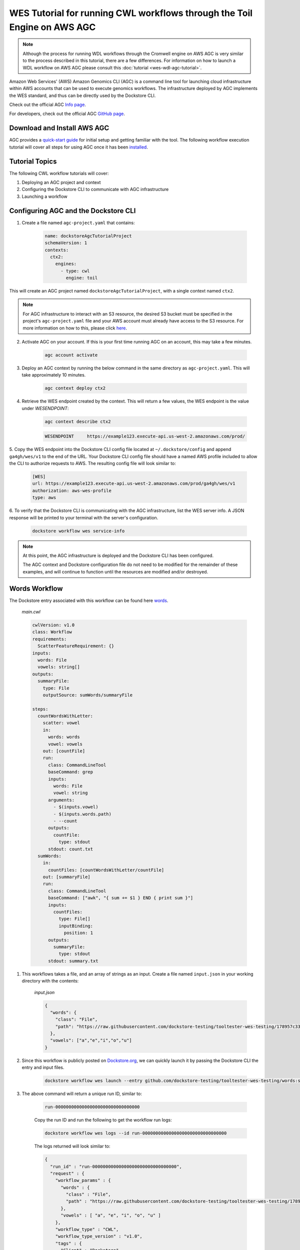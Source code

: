 WES Tutorial for running CWL workflows through the Toil Engine on AWS AGC
=========================================================================

.. note::
    Although the process for running WDL workflows through the Cromwell engine on AWS AGC is very similar to the process
    described in this tutorial, there are a few differences. For information on how to launch a WDL workflow on AWS
    AGC please consult this :doc:`tutorial <wes-wdl-agc-tutorial>`.

Amazon Web Services' (AWS) Amazon Genomics CLI (AGC) is a command line tool for launching cloud infrastructure
within AWS accounts that can be used to execute genomics workflows. The infrastructure deployed by AGC implements the WES
standard, and thus can be directly used by the Dockstore CLI.

Check out the official AGC `Info page <https://aws.github.io/amazon-genomics-cli>`_.

For developers, check out the official AGC `GitHub page <https://github.com/aws/amazon-genomics-cli>`_.

Download and Install AWS AGC
----------------------------
AGC provides a `quick-start guide <https://aws.github.io/amazon-genomics-cli/docs/getting-started/>`_ for initial setup
and getting familiar with the tool. The following workflow execution tutorial will cover all steps for using AGC once
it has been `installed <https://aws.github.io/amazon-genomics-cli/docs/getting-started/installation/>`_.

Tutorial Topics
----------------
The following CWL workflow tutorials will cover:

1. Deploying an AGC project and context
2. Configuring the Dockstore CLI to communicate with AGC infrastructure
3. Launching a workflow


Configuring AGC and the Dockstore CLI
----------------------------------------
1. Create a file named ``agc-project.yaml`` that contains:

    .. code:: text

        name: dockstoreAgcTutorialProject
        schemaVersion: 1
        contexts:
          ctx2:
            engines:
              - type: cwl
                engine: toil

This will create an AGC project named ``dockstoreAgcTutorialProject``, with a single context named ``ctx2``.

.. note::

    For AGC infrastructure to interact with an S3 resource, the desired S3 bucket must be specified in the project's ``agc-project.yaml`` file
    and your AWS account must already have access to the S3 resource. For more information on how to this, please click `here <https://aws.github.io/amazon-genomics-cli/docs/concepts/data/>`_.


2. Activate AGC on your account. If this is your first time running AGC on an account, this may take a few minutes.

    .. code:: text

        agc account activate

3. Deploy an AGC context by running the below command in the same directory as ``agc-project.yaml``. This will take approximately 10 minutes.

    .. code:: text

        agc context deploy ctx2

4. Retrieve the WES endpoint created by the context. This will return a few values, the WES endpoint is the value under *WESENDPOINT*:

    .. code:: text

        agc context describe ctx2

    .. code:: text

        WESENDPOINT     https://example123.execute-api.us-west-2.amazonaws.com/prod/

5. Copy the WES endpoint into the Dockstore CLI config file located at ``~/.dockstore/config`` and append ``ga4gh/wes/v1`` to the end of the URL.
Your Dockstore CLI config file should have a named AWS profile included to allow the CLI to authorize requests to AWS. The resulting
config file will look similar to:

    .. code:: text

            [WES]
            url: https://example123.execute-api.us-west-2.amazonaws.com/prod/ga4gh/wes/v1
            authorization: aws-wes-profile
            type: aws

6. To verify that the Dockstore CLI is communicating with the AGC infrastructure, list the WES server info. A JSON response will be printed
to your terminal with the server's configuration.

    .. code:: text

        dockstore workflow wes service-info

.. note::
    At this point, the AGC infrastructure is deployed and the Dockstore CLI has been configured.

    The AGC context and Dockstore configuration file do not need to be modified for the remainder of these examples, and will continue to function until the resources are modified and/or destroyed.


Words Workflow
--------------
The Dockstore entry associated with this workflow can be found here `words <https://dockstore.org/workflows/github.com/dockstore-testing/tooltester-wes-testing/words:stable-version-for-testing-v4?tab=info>`_.



    *main.cwl*

    .. code:: text

        cwlVersion: v1.0
        class: Workflow
        requirements:
          ScatterFeatureRequirement: {}
        inputs:
          words: File
          vowels: string[]
        outputs:
          summaryFile:
            type: File
            outputSource: sumWords/summaryFile

        steps:
          countWordsWithLetter:
            scatter: vowel
            in:
              words: words
              vowel: vowels
            out: [countFile]
            run:
              class: CommandLineTool
              baseCommand: grep
              inputs:
                words: File
                vowel: string
              arguments:
                - $(inputs.vowel)
                - $(inputs.words.path)
                - --count
              outputs:
                countFile:
                  type: stdout
              stdout: count.txt
          sumWords:
            in:
              countFiles: [countWordsWithLetter/countFile]
            out: [summaryFile]
            run:
              class: CommandLineTool
              baseCommand: ["awk", "{ sum += $1 } END { print sum }"]
              inputs:
                countFiles:
                  type: File[]
                  inputBinding:
                    position: 1
              outputs:
                summaryFile:
                  type: stdout
              stdout: summary.txt

1. This workflows takes a file, and an array of strings as an input.  Create a file named ``input.json`` in your working directory with the contents:

    *input.json*

    .. code:: text

            {
              "words": {
                "class": "File",
                "path": "https://raw.githubusercontent.com/dockstore-testing/tooltester-wes-testing/178957c33c37ce5b91e2c973c1f5dd6870c31b6a/words/mieliestronk-words.txt"
              },
              "vowels": ["a","e","i","o","u"]
            }

2. Since this workflow is publicly posted on `Dockstore.org <https://dockstore.org/workflows/github.com/dockstore-testing/tooltester-wes-testing/words:stable-version-for-testing-v4?tab=info>`__, we can quickly launch it by passing the Dockstore CLI the entry and input files.

    .. code:: text

        dockstore workflow wes launch --entry github.com/dockstore-testing/tooltester-wes-testing/words:stable-version-for-testing-v4 --json input.json


3. The above command will return a unique run ID, similar to:

    .. code:: text

        run-00000000000000000000000000000000

    Copy the run ID and run the following to get the workflow run logs:

    .. code:: text

        dockstore workflow wes logs --id run-00000000000000000000000000000000

    The logs returned will look similar to:

    .. code:: text

            {
              "run_id" : "run-00000000000000000000000000000000",
              "request" : {
                "workflow_params" : {
                  "words" : {
                    "class" : "File",
                    "path" : "https://raw.githubusercontent.com/dockstore-testing/tooltester-wes-testing/178957c33c37ce5b91e2c973c1f5dd6870c31b6a/words/mieliestronk-words.txt"
                  },
                  "vowels" : [ "a", "e", "i", "o", "u" ]
                },
                "workflow_type" : "CWL",
                "workflow_type_version" : "v1.0",
                "tags" : {
                  "Client" : "Dockstore"
                },
                "workflow_engine_parameters" : { },
                "workflow_url" : "https://dockstore.org/api/ga4gh/trs/v2/tools/%23workflow%2Fgithub.com%2Fdockstore-testing%2Ftooltester-wes-testing%2Fwords/versions/main/PLAIN_CWL/descriptor/%2Fwords%2Fmain.cwl"
              },
              "state" : "COMPLETE",
              "run_log" : {
                "name" : null,
                "cmd" : [ "<CENSORED>" ],
                "start_time" : "2023-04-20T21:15:35.906100",
                "end_time" : "2023-04-20T21:19:37.501446",
                "stdout" : "../../../../toil/wes/v1/logs/run-00000000000000000000000000000000/stdout",
                "stderr" : "../../../../toil/wes/v1/logs/run-00000000000000000000000000000000/stderr",
                "exit_code" : 0
              },
              "task_logs" : [ ],
              "outputs" : {
                "summaryFile" : {
                  "location" : "s3://<CENSORED FILE LOCATION>",
                  "basename" : "summary.txt",
                  "nameroot" : "summary",
                  "nameext" : ".txt",
                  "class" : "File",
                  "checksum" : "sha1$ce1e58dd77758f13b49d2ef4c33a651e353fe074",
                  "size" : 7
                }
              }
            }


4. The output of this workflow is a text file containing a number. To retrieve the file's contents, you can navigate to the S3 URL via the
AWS console, or copy the file contents using the AWS CLI:

    .. code:: text

        aws s3 cp s3://<CENSORED FILE LOCATION> -

5. When you are finished running workflows on your AGC context, you need to destroy it. Destroy your AGC context by running the below command in the same directory as ``agc-project.yaml``.
This will take approximately 20 minutes.

    .. code:: text

        agc context destroy ctx2

.. discourse::
    :topic_identifier: 6866
